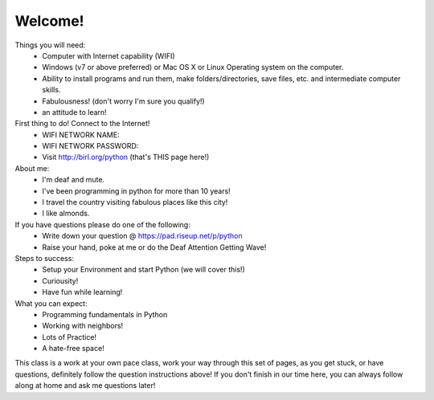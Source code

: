 Welcome!
========

Things you will need:
	* Computer with Internet capability (WIFI)
	* Windows (v7 or above preferred) or Mac OS X or Linux Operating system on the computer.
	* Ability to install programs and run them, make folders/directories, save files, etc.  and intermediate computer skills.
	* Fabulousness! (don't worry I'm sure you qualify!)
	* an attitude to learn!

First thing to do! Connect to the Internet!
	* WIFI NETWORK NAME:
	* WIFI NETWORK PASSWORD:
	* Visit http://birl.org/python  (that's THIS page here!)
	
About me:
	* I'm deaf and mute.
	* I've been programming in python for more than 10 years!
	* I travel the country visiting fabulous places like this city!
	* I like almonds.

If you have questions please do one of the following:
	* Write down your question @ https://pad.riseup.net/p/python
	* Raise your hand, poke at me or do the Deaf Attention Getting Wave!

Steps to success:
	* Setup your Environment and start Python (we will cover this!)
	* Curiousity!
	* Have fun while learning!

What you can expect:
	* Programming fundamentals in Python
	* Working with neighbors!
	* Lots of Practice!
	* A hate-free space!

This class is a work at your own pace class, work your way through this set of pages, as you get stuck, or have questions, definitely follow the question instructions above!  If you don't finish in our time here, you can always follow along at home and ask me questions later!

